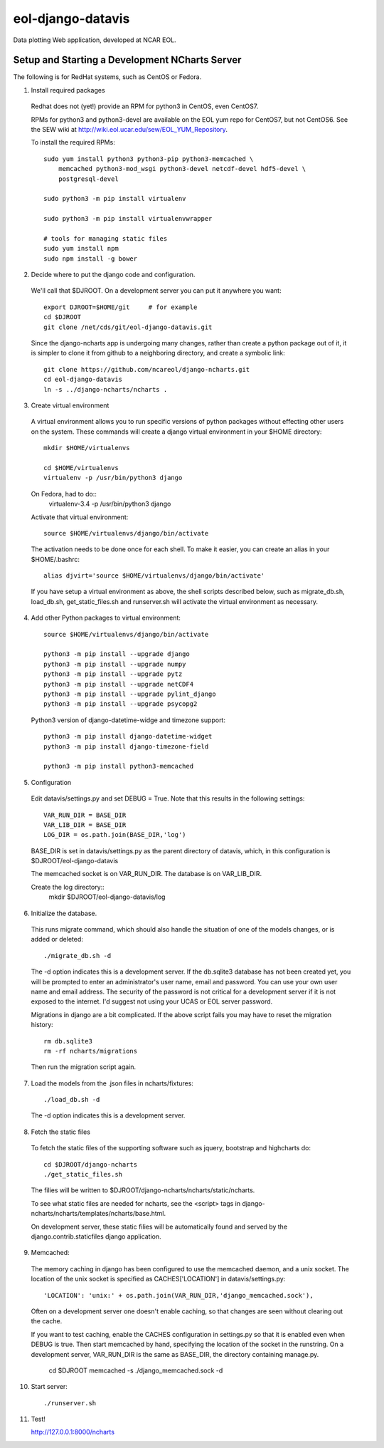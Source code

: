 eol-django-datavis
==================

Data plotting Web application, developed at NCAR EOL.

Setup and Starting a Development NCharts Server
------------------------------------------------------------

The following is for RedHat systems, such as CentOS or Fedora.

1. Install required packages

 Redhat does not (yet!) provide an RPM for python3 in CentOS, even CentOS7.

 RPMs for python3 and python3-devel are available on the EOL yum repo for
 CentOS7, but not CentOS6. See the SEW wiki at http://wiki.eol.ucar.edu/sew/EOL_YUM_Repository.

 To install the required RPMs::

    sudo yum install python3 python3-pip python3-memcached \
        memcached python3-mod_wsgi python3-devel netcdf-devel hdf5-devel \
        postgresql-devel

    sudo python3 -m pip install virtualenv

    sudo python3 -m pip install virtualenvwrapper

    # tools for managing static files
    sudo yum install npm
    sudo npm install -g bower

2. Decide where to put the django code and configuration.

 We'll call that $DJROOT.  On a development server you can put it anywhere you want::

    export DJROOT=$HOME/git     # for example
    cd $DJROOT
    git clone /net/cds/git/eol-django-datavis.git

 Since the django-ncharts app is undergoing many changes, rather than
 create a python package out of it, it is simpler to clone it from github
 to a neighboring directory, and create a symbolic link::

    git clone https://github.com/ncareol/django-ncharts.git
    cd eol-django-datavis
    ln -s ../django-ncharts/ncharts .

3. Create virtual environment

 A virtual environment allows you to run specific versions of python packages without effecting other users on the system. These commands will create a django virtual environment in your $HOME directory::

    mkdir $HOME/virtualenvs

    cd $HOME/virtualenvs
    virtualenv -p /usr/bin/python3 django

 On Fedora, had to do::
    virtualenv-3.4 -p /usr/bin/python3 django

 Activate that virtual environment::

    source $HOME/virtualenvs/django/bin/activate

 The activation needs to be done once for each shell. To make it easier, you can create an alias in your $HOME/.bashrc::

    alias djvirt='source $HOME/virtualenvs/django/bin/activate'

 If you have setup a virtual environment as above, the shell scripts described below, such as migrate_db.sh, load_db.sh, get_static_files.sh and runserver.sh will activate the virtual environment as necessary.

4. Add other Python packages to virtual environment::

    source $HOME/virtualenvs/django/bin/activate

    python3 -m pip install --upgrade django
    python3 -m pip install --upgrade numpy
    python3 -m pip install --upgrade pytz
    python3 -m pip install --upgrade netCDF4
    python3 -m pip install --upgrade pylint_django
    python3 -m pip install --upgrade psycopg2

 Python3 version of django-datetime-widge and timezone support::

    python3 -m pip install django-datetime-widget
    python3 -m pip install django-timezone-field

    python3 -m pip install python3-memcached

5. Configuration

 Edit datavis/settings.py and set DEBUG = True. Note that this results in the following settings::

    VAR_RUN_DIR = BASE_DIR
    VAR_LIB_DIR = BASE_DIR
    LOG_DIR = os.path.join(BASE_DIR,'log')

 BASE_DIR is set in datavis/settings.py as the parent directory of datavis,
 which, in this configuration is $DJROOT/eol-django-datavis

 The memcached socket is on VAR_RUN_DIR.
 The database is on VAR_LIB_DIR.

 Create the log directory::
    mkdir $DJROOT/eol-django-datavis/log

6. Initialize the database.

 This runs migrate command, which should also handle the situation of one of the models changes, or is added or deleted::

    ./migrate_db.sh -d

 The -d option indicates this is a development server.  If the db.sqlite3 database has not been created yet, you will be prompted to enter an administrator's user name, email and password. You can use your own user name and email address. The security of the password is not critical for a development server if it is not exposed to the internet. I'd suggest not using your UCAS or EOL server password.

 Migrations in django are a bit complicated. If the above script fails you may have to reset the migration history::

    rm db.sqlite3
    rm -rf ncharts/migrations

 Then run the migration script again.

7. Load the models from the .json files in ncharts/fixtures::

    ./load_db.sh -d

 The -d option indicates this is a development server.

8. Fetch the static files

 To fetch the static files of the supporting software such as jquery, bootstrap and highcharts do::

    cd $DJROOT/django-ncharts
    ./get_static_files.sh

 The filies will be written to $DJROOT/django-ncharts/ncharts/static/ncharts.

 To see what static files are needed for ncharts, see the <script> tags in django-ncharts/ncharts/templates/ncharts/base.html.

 On development server, these static filies will be automatically found and served by the django.contrib.staticfiles django application.

9. Memcached:

 The memory caching in django has been configured to use the memcached daemon, and
 a unix socket.  The location of the unix socket is specified as CACHES['LOCATION'] in
 datavis/settings.py::

    'LOCATION': 'unix:' + os.path.join(VAR_RUN_DIR,'django_memcached.sock'),

 Often on a development server one doesn't enable caching, so that
 changes are seen without clearing out the cache.

 If you want to test caching, enable the CACHES configuration in settings.py
 so that it is enabled even when DEBUG is true. Then start memcached by hand,
 specifying the location of the socket in the runstring.  On a development server,
 VAR_RUN_DIR is the same as BASE_DIR, the directory containing manage.py.

    cd $DJROOT
    memcached -s ./django_memcached.sock -d

10. Start server::

    ./runserver.sh


11. Test!

    http://127.0.0.1:8000/ncharts



